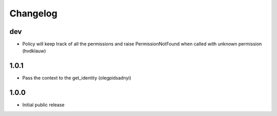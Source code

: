 Changelog
=========

dev
---

- Policy will keep track of all the permissions and raise PermissionNotFound when called with unknown permission (hvdklauw)

1.0.1
-----

- Pass the context to the get_identity (olegpidsadnyi)

1.0.0
-----

* Initial public release
